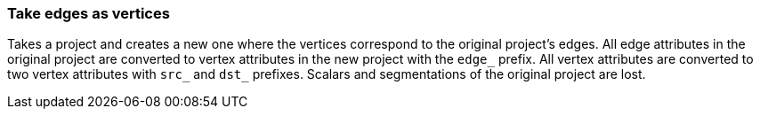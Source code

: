 ### Take edges as vertices

Takes a project and creates a new one where the vertices correspond to the original project's
edges. All edge attributes in the original project are converted to vertex attributes in the new
project with the `edge_` prefix. All vertex attributes are converted to two vertex attributes with
`src_` and `dst_` prefixes. Scalars and segmentations of the original project are lost.

